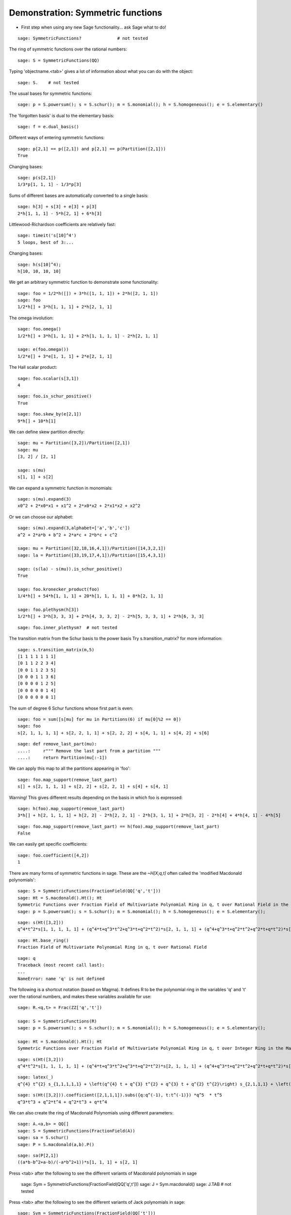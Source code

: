 .. -*- coding: utf-8 -*-
.. _demo-symmetric-functions:

==================================
Demonstration: Symmetric functions
==================================

.. linkall

- First step when using any new Sage functionality... ask Sage what to do!

::

    sage: SymmetricFunctions?              # not tested

The ring of symmetric functions over the rational numbers::

    sage: S = SymmetricFunctions(QQ)

Typing 'objectname.<tab>' gives a lot of information about what
you can do with the object::

    sage: S.    # not tested

The usual bases for symmetric functions::

    sage: p = S.powersum(); s = S.schur(); m = S.monomial(); h = S.homogeneous(); e = S.elementary()

The 'forgotten basis' is dual to the elementary basis::

    sage: f = e.dual_basis()

Different ways of entering symmetric functions::

    sage: p[2,1] == p([2,1]) and p[2,1] == p(Partition([2,1]))
    True

Changing bases::

    sage: p(s[2,1])
    1/3*p[1, 1, 1] - 1/3*p[3]

Sums of different bases are automatically converted to a single basis::

    sage: h[3] + s[3] + e[3] + p[3]
    2*h[1, 1, 1] - 5*h[2, 1] + 6*h[3]

Littlewood-Richardson coefficients are relatively fast::

    sage: timeit('s[10]^4')
    5 loops, best of 3:...

Changing bases::

    sage: h(s[10]^4);
    h[10, 10, 10, 10]

We get an arbitrary symmetric function to demonstrate some functionality::

    sage: foo = 1/2*h([]) + 3*h([1, 1, 1]) + 2*h([2, 1, 1])
    sage: foo
    1/2*h[] + 3*h[1, 1, 1] + 2*h[2, 1, 1]

The omega involution::

    sage: foo.omega()
    1/2*h[] + 3*h[1, 1, 1] + 2*h[1, 1, 1, 1] - 2*h[2, 1, 1]

    sage: e(foo.omega())
    1/2*e[] + 3*e[1, 1, 1] + 2*e[2, 1, 1]

The Hall scalar product::

    sage: foo.scalar(s[3,1])
    4

::

    sage: foo.is_schur_positive()
    True

::

    sage: foo.skew_by(e[2,1])
    9*h[] + 10*h[1]

We can define skew partition directly::

    sage: mu = Partition([3,2])/Partition([2,1])
    sage: mu
    [3, 2] / [2, 1]

    sage: s(mu)
    s[1, 1] + s[2]

We can expand a symmetric function in monomials::

    sage: s(mu).expand(3)
    x0^2 + 2*x0*x1 + x1^2 + 2*x0*x2 + 2*x1*x2 + x2^2

Or we can choose our alphabet::

    sage: s(mu).expand(3,alphabet=['a','b','c'])
    a^2 + 2*a*b + b^2 + 2*a*c + 2*b*c + c^2

    sage: mu = Partition([32,18,16,4,1])/Partition([14,3,2,1])
    sage: la = Partition([33,19,17,4,1])/Partition([15,4,3,1])

    sage: (s(la) - s(mu)).is_schur_positive()
    True

    sage: foo.kronecker_product(foo)
    1/4*h[] + 54*h[1, 1, 1] + 20*h[1, 1, 1, 1] + 8*h[2, 1, 1]

    sage: foo.plethysm(h[3])
    1/2*h[] + 3*h[3, 3, 3] + 2*h[4, 3, 3, 2] - 2*h[5, 3, 3, 1] + 2*h[6, 3, 3]

::

    sage: foo.inner_plethysm?  # not tested

The transition matrix from the Schur basis to the power basis
Try s.transition_matrix? for more information::

    sage: s.transition_matrix(m,5)
    [1 1 1 1 1 1 1]
    [0 1 1 2 2 3 4]
    [0 0 1 1 2 3 5]
    [0 0 0 1 1 3 6]
    [0 0 0 0 1 2 5]
    [0 0 0 0 0 1 4]
    [0 0 0 0 0 0 1]

The sum of degree 6 Schur functions whose first part is even::

    sage: foo = sum([s[mu] for mu in Partitions(6) if mu[0]%2 == 0])
    sage: foo
    s[2, 1, 1, 1, 1] + s[2, 2, 1, 1] + s[2, 2, 2] + s[4, 1, 1] + s[4, 2] + s[6]

::

    sage: def remove_last_part(mu):
    ....:     r""" Remove the last part from a partition """
    ....:     return Partition(mu[:-1])

We can apply this map to all the partitions appearing in 'foo'::

    sage: foo.map_support(remove_last_part)
    s[] + s[2, 1, 1, 1] + s[2, 2] + s[2, 2, 1] + s[4] + s[4, 1]

Warning!  This gives different results depending on the basis in which foo is expressed::

    sage: h(foo).map_support(remove_last_part)
    3*h[] + h[2, 1, 1, 1] + h[2, 2] - 2*h[2, 2, 1] - 2*h[3, 1, 1] + 2*h[3, 2] - 2*h[4] + 4*h[4, 1] - 4*h[5]

::

    sage: foo.map_support(remove_last_part) == h(foo).map_support(remove_last_part)
    False

We can easily get specific coefficients::

    sage: foo.coefficient([4,2])
    1

There are many forms of symmetric functions in sage.
These are the `~H[X;q,t]` often called the 'modified Macdonald polynomials'::

    sage: S = SymmetricFunctions(FractionField(QQ['q','t']))
    sage: Ht = S.macdonald().Ht(); Ht
    Symmetric Functions over Fraction Field of Multivariate Polynomial Ring in q, t over Rational Field in the Macdonald Ht basis
    sage: p = S.powersum(); s = S.schur(); m = S.monomial(); h = S.homogeneous(); e = S.elementary(); 
::

    sage: s(Ht([3,2]))
    q^4*t^2*s[1, 1, 1, 1, 1] + (q^4*t+q^3*t^2+q^3*t+q^2*t^2)*s[2, 1, 1, 1] + (q^4+q^3*t+q^2*t^2+q^2*t+q*t^2)*s[2, 2, 1] + (q^3*t+q^3+2*q^2*t+q*t^2+q*t)*s[3, 1, 1] + (q^3+q^2*t+q^2+q*t+t^2)*s[3, 2] + (q^2+q*t+q+t)*s[4, 1] + s[5]

::

    sage: Ht.base_ring()
    Fraction Field of Multivariate Polynomial Ring in q, t over Rational Field

::

    sage: q
    Traceback (most recent call last):
    ...
    NameError: name 'q' is not defined

The following is a shortcut notation (based on Magma).
It defines R to be the polynomial ring in the variables
'q' and 't' over the rational numbers, and makes these variables
available for use::

    sage: R.<q,t> = Frac(ZZ['q','t'])

    sage: S = SymmetricFunctions(R)
    sage: p = S.powersum(); s = S.schur(); m = S.monomial(); h = S.homogeneous(); e = S.elementary(); 

    sage: Ht = S.macdonald().Ht(); Ht
    Symmetric Functions over Fraction Field of Multivariate Polynomial Ring in q, t over Integer Ring in the Macdonald Ht basis

::

    sage: s(Ht([3,2]))
    q^4*t^2*s[1, 1, 1, 1, 1] + (q^4*t+q^3*t^2+q^3*t+q^2*t^2)*s[2, 1, 1, 1] + (q^4+q^3*t+q^2*t^2+q^2*t+q*t^2)*s[2, 2, 1] + (q^3*t+q^3+2*q^2*t+q*t^2+q*t)*s[3, 1, 1] + (q^3+q^2*t+q^2+q*t+t^2)*s[3, 2] + (q^2+q*t+q+t)*s[4, 1] + s[5]

::

    sage: latex(_)
    q^{4} t^{2} s_{1,1,1,1,1} + \left(q^{4} t + q^{3} t^{2} + q^{3} t + q^{2} t^{2}\right) s_{2,1,1,1} + \left(q^{4} + q^{3} t + q^{2} t^{2} + q^{2} t + q t^{2}\right) s_{2,2,1} + \left(q^{3} t + q^{3} + 2 q^{2} t + q t^{2} + q t\right) s_{3,1,1} + \left(q^{3} + q^{2} t + q^{2} + q t + t^{2}\right) s_{3,2} + \left(q^{2} + q t + q + t\right) s_{4,1} + s_{5}

::

    sage: s(Ht([3,2])).coefficient([2,1,1,1]).subs({q:q^(-1), t:t^(-1)}) *q^5  * t^5
    q^3*t^3 + q^2*t^4 + q^2*t^3 + q*t^4

We can also create the ring of Macdonald Polynomials
using different parameters::

    sage: A.<a,b> = QQ[]
    sage: S = SymmetricFunctions(FractionField(A))
    sage: sa = S.schur()
    sage: P = S.macdonald(a,b).P()

::

    sage: sa(P[2,1])
    ((a*b-b^2+a-b)/(-a*b^2+1))*s[1, 1, 1] + s[2, 1]

Press <tab> after the following to see the different
variants of Macdonald polynomials in sage

    sage: Sym = SymmetricFunctions(FractionField(QQ['q',t']))
    sage: J = Sym.macdonald()
    sage: J.TAB                   # not tested

Press <tab> after the following to see the different variants of Jack polynomials in sage::

    sage: Sym = SymmetricFunctions(FractionField(QQ['t']))
    sage: J = Sym.jack()
    sage: J.TAB                   # not tested

Press <tab> after the following to see the different
variants of Hall-Littlewood polynomials in sage

    sage: Sym = SymmetricFunctions(FractionField(QQ['t']))
    sage: H = Sym.hall_littlewood()
    sage: HallLittlewood

Now some examples with `k`-Schur functions::

    sage: Sym = SymmetricFunctions(QQ['t'])
    sage: KB = Sym.kBoundedSubspace(2)
    sage: ks2 = KB.kschur()
    sage: s = Sym.schur()

::

    sage: s(ks2[2,2,1])
    s[2, 2, 1] + t*s[3, 1, 1] + (t^2+t)*s[3, 2] + (t^3+t^2)*s[4, 1] + t^4*s[5]

    sage: ks2(s[1])
    ks2[1]

    sage: ks2(s[3])
    Traceback (most recent call last):
    ...
    ValueError: s[3] is not in the image
